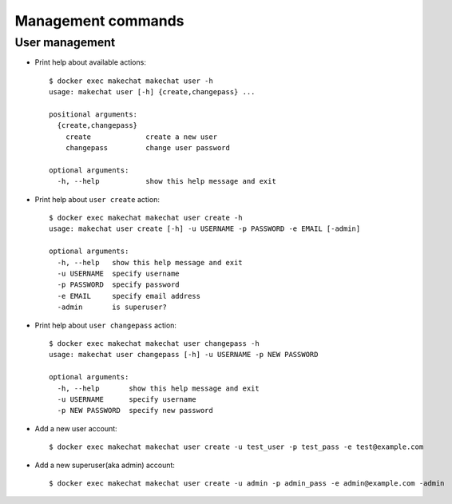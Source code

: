 ===================
Management commands
===================

###############
User management
###############

* Print help about available actions::

    $ docker exec makechat makechat user -h
    usage: makechat user [-h] {create,changepass} ...

    positional arguments:
      {create,changepass}
        create             create a new user
        changepass         change user password

    optional arguments:
      -h, --help           show this help message and exit

* Print help about ``user create`` action::

    $ docker exec makechat makechat user create -h
    usage: makechat user create [-h] -u USERNAME -p PASSWORD -e EMAIL [-admin]

    optional arguments:
      -h, --help   show this help message and exit
      -u USERNAME  specify username
      -p PASSWORD  specify password
      -e EMAIL     specify email address
      -admin       is superuser?

* Print help about ``user changepass`` action::

    $ docker exec makechat makechat user changepass -h
    usage: makechat user changepass [-h] -u USERNAME -p NEW PASSWORD

    optional arguments:
      -h, --help       show this help message and exit
      -u USERNAME      specify username
      -p NEW PASSWORD  specify new password

* Add a new user account::

    $ docker exec makechat makechat user create -u test_user -p test_pass -e test@example.com

* Add a new superuser(aka admin) account::

    $ docker exec makechat makechat user create -u admin -p admin_pass -e admin@example.com -admin
